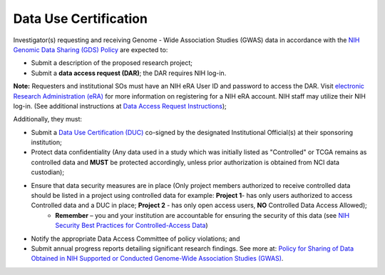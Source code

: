 ********
Data Use Certification
********
Investigator(s) requesting and receiving Genome - Wide Association Studies (GWAS) data in accordance with the `NIH Genomic Data Sharing (GDS) Policy <https://gds.nih.gov/>`_
are expected to:

* Submit a description of the proposed research project; 
* Submit a **data access request (DAR)**; the DAR requires NIH log-in. 

**Note:** Requesters and institutional SOs must have an NIH eRA User ID and password to access the DAR. Visit `electronic Research Administration (eRA) <http://era.nih.gov>`_ for more information on registering for a NIH eRA account. NIH staff may utilize their NIH log-in. (See additional instructions at `Data Access Request Instructions <http://www.genome.gov/20019654>`_); 

Additionally, they must:
 
*  Submit a `Data Use Certification (DUC) <http://www.genome.gov/20019653>`_ co-signed by the designated Institutional Official(s) at their sponsoring institution; 
*  Protect data confidentiality (Any data used in a study which was initially listed as "Controlled" or TCGA remains as controlled data and **MUST** be protected accordingly, unless prior authorization is obtained from NCI data custodian); 
*  Ensure that data security measures are in place (Only project members authorized to receive controlled data should be listed in a project using controlled data for example: **Project 1**- has only users authorized to access Controlled data and a DUC in place; **Project 2** - has only open access users, **NO** Controlled Data Access Allowed);
    - **Remember** – you and your institution are accountable for ensuring the security of this data (see `NIH Security Best Practices for Controlled-Access Data <http://www.ncbi.nlm.nih.gov/projects/gap/cgi-bin/GetPdf.cgi?document_name=dbgap_2b_security_procedures.pdf>`_)
*  Notify the appropriate Data Access Committee of policy violations; and 
*  Submit annual progress reports detailing significant research findings. See more at: `Policy for Sharing of Data Obtained in NIH Supported or Conducted Genome-Wide Association Studies (GWAS) <http://grants.nih.gov/grants/guide/notice-files/NOT-OD-07-088.html#sthash.Hde6DhfF.Fbj4vpAj.dpuf>`_.
